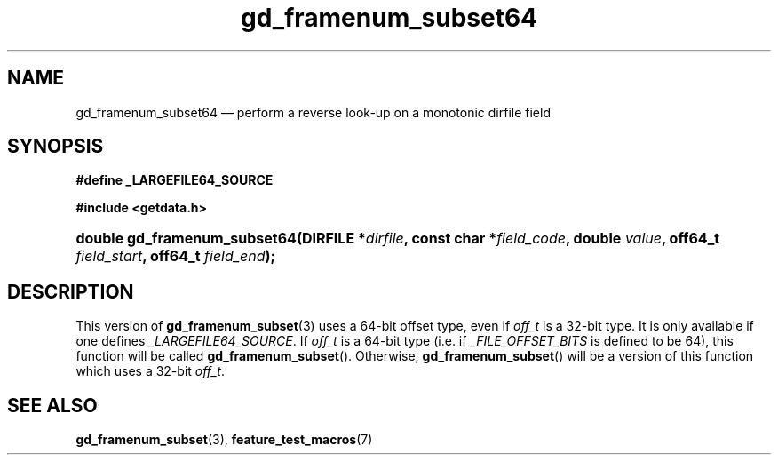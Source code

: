 .\" gd_framenum_subset64.3.  The gd_framenum_subset64 man page.
.\"
.\" Copyright (C) 2008, 2010 D. V. Wiebe
.\"
.\""""""""""""""""""""""""""""""""""""""""""""""""""""""""""""""""""""""""
.\"
.\" This file is part of the GetData project.
.\"
.\" Permission is granted to copy, distribute and/or modify this document
.\" under the terms of the GNU Free Documentation License, Version 1.2 or
.\" any later version published by the Free Software Foundation; with no
.\" Invariant Sections, with no Front-Cover Texts, and with no Back-Cover
.\" Texts.  A copy of the license is included in the `COPYING.DOC' file
.\" as part of this distribution.
.\"
.TH gd_framenum_subset64 3 "15 July 2010" "Version 0.7.0" "GETDATA"
.SH NAME
gd_framenum_subset64 \(em perform a reverse look-up on a monotonic dirfile
field
.SH SYNOPSIS
.B #define _LARGEFILE64_SOURCE

.B #include <getdata.h>
.HP
.nh
.ad l
.BI "double gd_framenum_subset64(DIRFILE *" dirfile ,
.BI "const char *" field_code ", double " value ", off64_t " field_start ,
.BI "off64_t " field_end );
.hy
.ad n
.SH DESCRIPTION
This version of
.BR gd_framenum_subset (3)
uses a 64-bit offset type, even if
.I off_t
is a 32-bit type.  It is only available if one defines
.IR _LARGEFILE64_SOURCE .
If
.I off_t
is a 64-bit type (i.e. if
.I _FILE_OFFSET_BITS
is defined to be 64), this function will be called
.BR gd_framenum_subset ().
Otherwise,
.BR gd_framenum_subset ()
will be a version of this function which uses a 32-bit
.IR off_t .
.SH SEE ALSO
.BR gd_framenum_subset (3),
.BR feature_test_macros (7)
